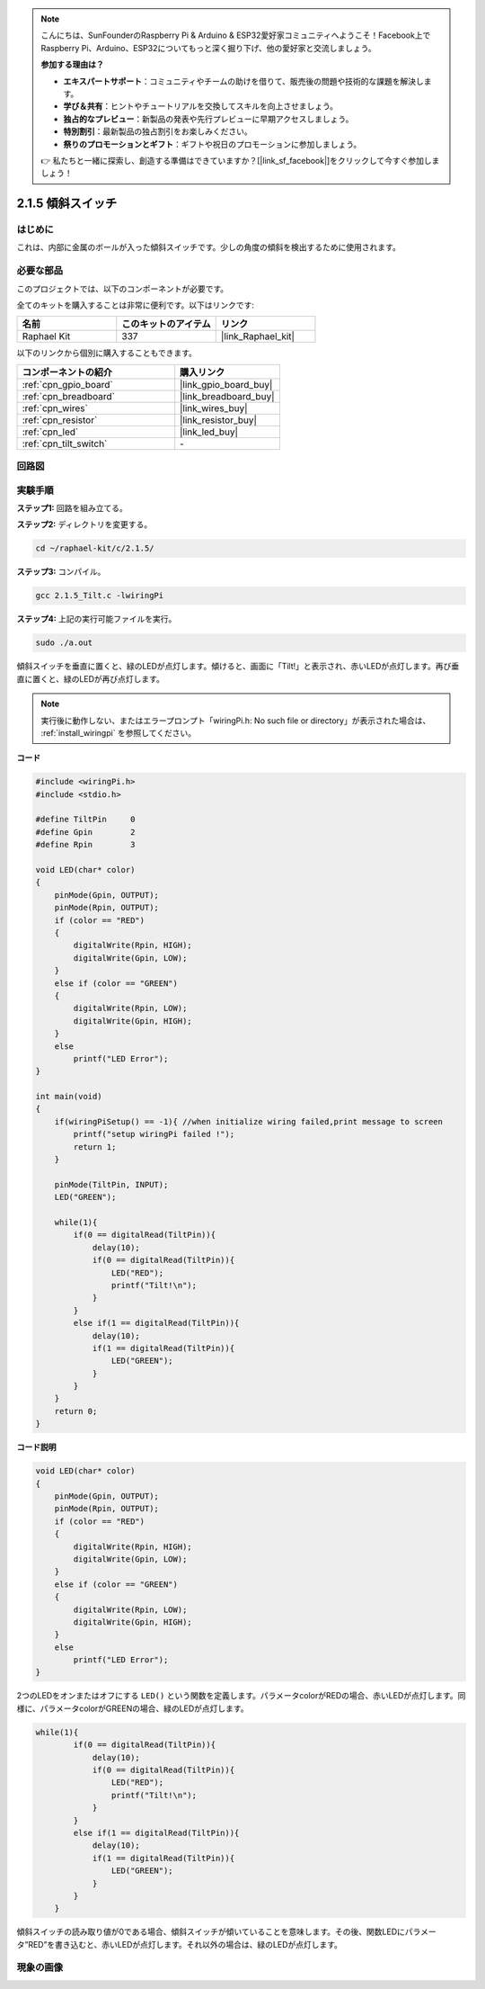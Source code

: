 .. note::

    こんにちは、SunFounderのRaspberry Pi & Arduino & ESP32愛好家コミュニティへようこそ！Facebook上でRaspberry Pi、Arduino、ESP32についてもっと深く掘り下げ、他の愛好家と交流しましょう。

    **参加する理由は？**

    - **エキスパートサポート**：コミュニティやチームの助けを借りて、販売後の問題や技術的な課題を解決します。
    - **学び＆共有**：ヒントやチュートリアルを交換してスキルを向上させましょう。
    - **独占的なプレビュー**：新製品の発表や先行プレビューに早期アクセスしましょう。
    - **特別割引**：最新製品の独占割引をお楽しみください。
    - **祭りのプロモーションとギフト**：ギフトや祝日のプロモーションに参加しましょう。

    👉 私たちと一緒に探索し、創造する準備はできていますか？[|link_sf_facebook|]をクリックして今すぐ参加しましょう！

.. _2.1.5_c_pi5:

2.1.5 傾斜スイッチ
=======================

はじめに
------------

これは、内部に金属のボールが入った傾斜スイッチです。少しの角度の傾斜を検出するために使用されます。

必要な部品
------------------------------

このプロジェクトでは、以下のコンポーネントが必要です。

.. image:: ../img/list_2.1.3_tilt_switch.png

全てのキットを購入することは非常に便利です。以下はリンクです:

.. list-table::
    :widths: 20 20 20
    :header-rows: 1

    *   - 名前
        - このキットのアイテム
        - リンク
    *   - Raphael Kit
        - 337
        - |link_Raphael_kit|

以下のリンクから個別に購入することもできます。

.. list-table::
    :widths: 30 20
    :header-rows: 1

    *   - コンポーネントの紹介
        - 購入リンク

    *   - :ref:`cpn_gpio_board`
        - |link_gpio_board_buy|
    *   - :ref:`cpn_breadboard`
        - |link_breadboard_buy|
    *   - :ref:`cpn_wires`
        - |link_wires_buy|
    *   - :ref:`cpn_resistor`
        - |link_resistor_buy|
    *   - :ref:`cpn_led`
        - |link_led_buy|
    *   - :ref:`cpn_tilt_switch`
        - \-

回路図
-----------------

.. image:: ../img/image307.png

.. image:: ../img/image308.png

実験手順
-----------------------

**ステップ1:** 回路を組み立てる。

.. image:: ../img/image169.png

**ステップ2:** ディレクトリを変更する。

.. raw:: html

   <run></run>

.. code-block::

    cd ~/raphael-kit/c/2.1.5/

**ステップ3:** コンパイル。

.. raw:: html

   <run></run>

.. code-block::

    gcc 2.1.5_Tilt.c -lwiringPi

**ステップ4:** 上記の実行可能ファイルを実行。

.. raw:: html

   <run></run>

.. code-block::

    sudo ./a.out

傾斜スイッチを垂直に置くと、緑のLEDが点灯します。傾けると、画面に「Tilt!」と表示され、赤いLEDが点灯します。再び垂直に置くと、緑のLEDが再び点灯します。

.. note::

    実行後に動作しない、またはエラープロンプト「wiringPi.h: No such file or directory」が表示された場合は、 :ref:`install_wiringpi` を参照してください。

**コード**


.. code-block:: c

    #include <wiringPi.h>
    #include <stdio.h>

    #define TiltPin     0
    #define Gpin        2
    #define Rpin        3

    void LED(char* color)
    {
        pinMode(Gpin, OUTPUT);
        pinMode(Rpin, OUTPUT);
        if (color == "RED")
        {
            digitalWrite(Rpin, HIGH);
            digitalWrite(Gpin, LOW);
        }
        else if (color == "GREEN")
        {
            digitalWrite(Rpin, LOW);
            digitalWrite(Gpin, HIGH);
        }
        else
            printf("LED Error");
    }

    int main(void)
    {
        if(wiringPiSetup() == -1){ //when initialize wiring failed,print message to screen
            printf("setup wiringPi failed !");
            return 1;
        }

        pinMode(TiltPin, INPUT);
        LED("GREEN");
        
        while(1){
            if(0 == digitalRead(TiltPin)){
                delay(10);
                if(0 == digitalRead(TiltPin)){
                    LED("RED");
                    printf("Tilt!\n");
                }
            }
            else if(1 == digitalRead(TiltPin)){
                delay(10);
                if(1 == digitalRead(TiltPin)){
                    LED("GREEN");
                }
            }
        }
        return 0;
    }

**コード説明**

.. code-block:: c

    void LED(char* color)
    {
        pinMode(Gpin, OUTPUT);
        pinMode(Rpin, OUTPUT);
        if (color == "RED")
        {
            digitalWrite(Rpin, HIGH);
            digitalWrite(Gpin, LOW);
        }
        else if (color == "GREEN")
        {
            digitalWrite(Rpin, LOW);
            digitalWrite(Gpin, HIGH);
        }
        else
            printf("LED Error");
    }

2つのLEDをオンまたはオフにする ``LED()`` という関数を定義します。パラメータcolorがREDの場合、赤いLEDが点灯します。同様に、パラメータcolorがGREENの場合、緑のLEDが点灯します。

.. code-block:: c

    while(1){
            if(0 == digitalRead(TiltPin)){
                delay(10);
                if(0 == digitalRead(TiltPin)){
                    LED("RED");
                    printf("Tilt!\n");
                }
            }
            else if(1 == digitalRead(TiltPin)){
                delay(10);
                if(1 == digitalRead(TiltPin)){
                    LED("GREEN");
                }
            }
        }

傾斜スイッチの読み取り値が0である場合、傾斜スイッチが傾いていることを意味します。その後、関数LEDにパラメータ”RED”を書き込むと、赤いLEDが点灯します。それ以外の場合は、緑のLEDが点灯します。

現象の画像
------------------

.. image:: ../img/image170.jpeg


